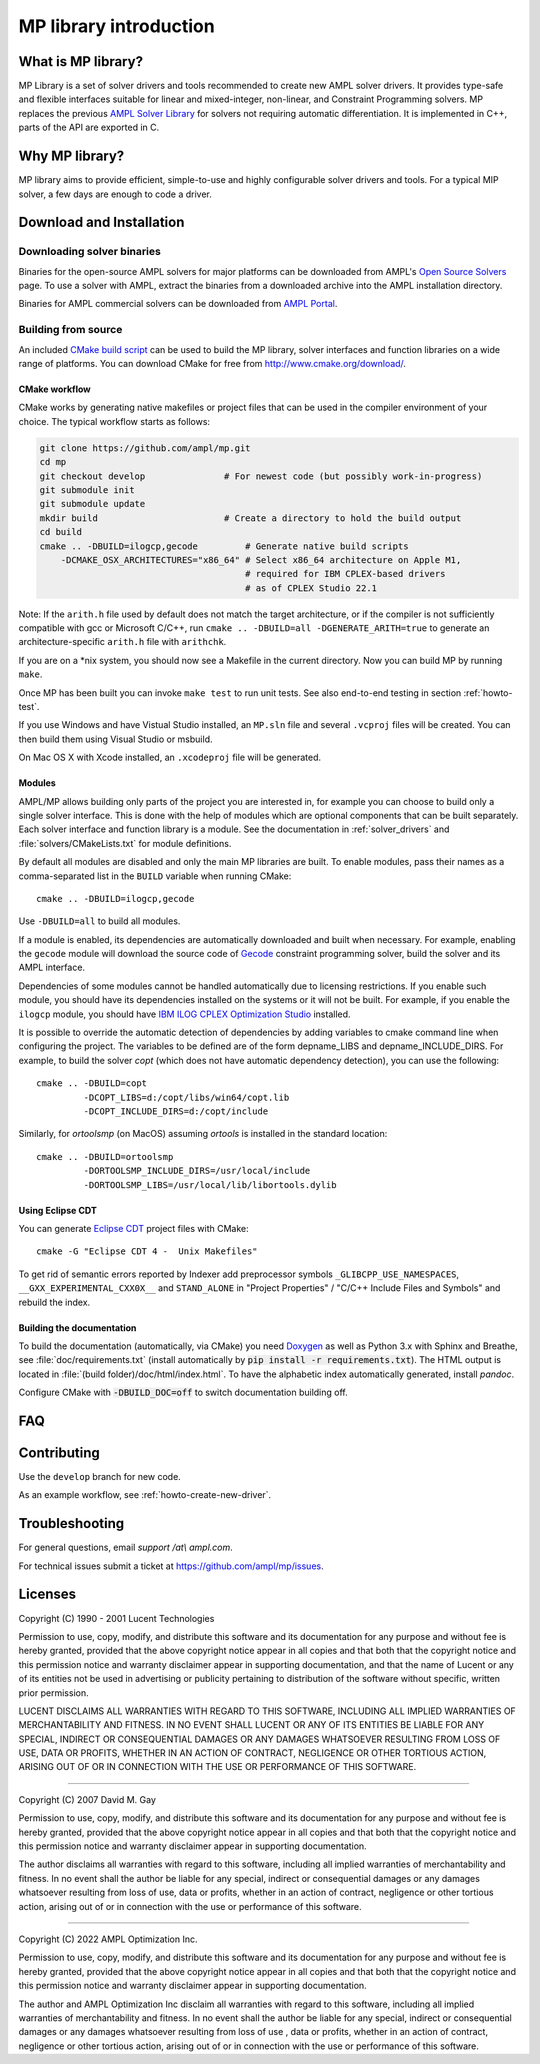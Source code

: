 MP library introduction
=======================



What is MP library?
-------------------

MP Library is a set of solver drivers and tools recommended to create
new AMPL solver drivers. It provides type-safe and flexible interfaces
suitable for linear and mixed-integer, non-linear, and
Constraint Programming solvers. MP replaces the previous
`AMPL Solver Library`__ for solvers not requiring automatic differentiation.
It is implemented in C++, parts of the API are exported in C.

__ https://github.com/ampl/asl


Why MP library?
---------------

MP library aims to provide efficient, simple-to-use and highly
configurable solver drivers and tools.
For a typical MIP solver, a few days are enough to code a driver.


Download and Installation
-------------------------


Downloading solver binaries
~~~~~~~~~~~~~~~~~~~~~~~~~~~

Binaries for the open-source AMPL solvers for major platforms
can be downloaded from AMPL's `Open Source Solvers`__ page.
To use a solver with AMPL, extract the binaries from a downloaded
archive into the AMPL installation directory.

__ http://ampl.com/products/solvers/open-source/

Binaries for AMPL commercial solvers can be downloaded from
`AMPL Portal`__.

__ https://portal.ampl.com/


Building from source
~~~~~~~~~~~~~~~~~~~~

An included `CMake build script`__ can be used to build the MP library,
solver interfaces and function libraries on a wide range of platforms.
You can download CMake for free from http://www.cmake.org/download/.

__ https://github.com/ampl/mp/tree/master/CMakeLists.txt

CMake workflow
``````````````

CMake works by generating native makefiles or project files that can
be used in the compiler environment of your choice. The typical
workflow starts as follows:

.. code-block:: bash

  git clone https://github.com/ampl/mp.git
  cd mp
  git checkout develop               # For newest code (but possibly work-in-progress)
  git submodule init
  git submodule update
  mkdir build                        # Create a directory to hold the build output
  cd build
  cmake .. -DBUILD=ilogcp,gecode         # Generate native build scripts
      -DCMAKE_OSX_ARCHITECTURES="x86_64" # Select x86_64 architecture on Apple M1,
                                         # required for IBM CPLEX-based drivers
                                         # as of CPLEX Studio 22.1

Note: If the ``arith.h`` file used by default does not match the target architecture,
or if the compiler is not sufficiently compatible with gcc or Microsoft C/C++,
run ``cmake .. -DBUILD=all -DGENERATE_ARITH=true`` to generate an
architecture-specific ``arith.h`` file with ``arithchk``.

If you are on a \*nix system, you should now see a Makefile in the
current directory. Now you can build MP by running ``make``.

Once MP has been built you can invoke ``make test`` to run unit tests.
See also end-to-end testing in section :ref:`howto-test`.

If you use Windows and have Vistual Studio installed, an ``MP.sln`` file
and several ``.vcproj`` files will be created. You can then build them
using Visual Studio or msbuild.

On Mac OS X with Xcode installed, an ``.xcodeproj`` file will be generated.


Modules
```````

AMPL/MP allows building only parts of the project you are interested in,
for example you can choose to build only a single solver interface.
This is done with the help of modules which are optional components that
can be built separately. Each solver interface and function library is
a module. See the documentation in :ref:`solver_drivers` and
:file:`solvers/CMakeLists.txt` for module definitions.

By default all modules are disabled and only the main MP libraries are built.
To enable modules, pass their names as a comma-separated list in the ``BUILD``
variable when running CMake::

  cmake .. -DBUILD=ilogcp,gecode

Use ``-DBUILD=all`` to build all modules.

If a module is enabled, its dependencies are automatically downloaded
and built when necessary. For example, enabling the ``gecode`` module
will download the source code of Gecode__ constraint programming solver,
build the solver and its AMPL interface.

__ http://www.gecode.org/

Dependencies of some modules cannot be handled automatically due to
licensing restrictions. If you enable such module, you should have its
dependencies installed on the systems or it will not be built.
For example, if you enable the ``ilogcp`` module, you should have
`IBM ILOG CPLEX Optimization Studio`__ installed.

__ http://www-03.ibm.com/software/products/en/ibmilogcpleoptistud

It is possible to override the automatic detection of dependencies by
adding variables to cmake command line when configuring the project.
The variables to be defined are of the form depname_LIBS
and depname_INCLUDE_DIRS. For example, to build the solver *copt* (which
does not have automatic dependency detection), you can use the following::

  cmake .. -DBUILD=copt
           -DCOPT_LIBS=d:/copt/libs/win64/copt.lib
           -DCOPT_INCLUDE_DIRS=d:/copt/include

Similarly, for *ortoolsmp* (on MacOS) assuming *ortools* is installed in
the standard location::

  cmake .. -DBUILD=ortoolsmp
           -DORTOOLSMP_INCLUDE_DIRS=/usr/local/include
           -DORTOOLSMP_LIBS=/usr/local/lib/libortools.dylib


Using Eclipse CDT
`````````````````

You can generate `Eclipse CDT <http://www.eclipse.org/cdt/>`_ project files
with CMake::

  cmake -G "Eclipse CDT 4 -  Unix Makefiles"

To get rid of semantic errors reported by Indexer add preprocessor symbols
``_GLIBCPP_USE_NAMESPACES``, ``__GXX_EXPERIMENTAL_CXX0X__`` and ``STAND_ALONE``
in "Project Properties" / "C/C++ Include Files and Symbols" and rebuild
the index.



Building the documentation
``````````````````````````

To build the documentation (automatically, via CMake) you need `Doxygen`__
as well as Python 3.x with Sphinx and Breathe,
see :file:`doc/requirements.txt` (install automatically by
:code:`pip install -r requirements.txt`).
The HTML output is located in :file:`(build folder)/doc/html/index.html`.
To have the alphabetic index automatically generated, install `pandoc`.

__ https://doxygen.nl/

Configure CMake with :code:`-DBUILD_DOC=off` to switch documentation
building off.




FAQ
---



Contributing
------------

Use the ``develop`` branch for new code.

As an example workflow, see :ref:`howto-create-new-driver`.


Troubleshooting
---------------

For general questions, email *support /at\\ ampl.com*.

For technical issues submit a ticket at
`https://github.com/ampl/mp/issues <https://github.com/ampl/mp/issues>`_.

Licenses
--------

Copyright (C) 1990 - 2001 Lucent Technologies

Permission to use, copy, modify, and distribute this software and
its documentation for any purpose and without fee is hereby
granted, provided that the above copyright notice appear in all
copies and that both that the copyright notice and this
permission notice and warranty disclaimer appear in supporting
documentation, and that the name of Lucent or any of its entities
not be used in advertising or publicity pertaining to
distribution of the software without specific, written prior
permission.

LUCENT DISCLAIMS ALL WARRANTIES WITH REGARD TO THIS SOFTWARE,
INCLUDING ALL IMPLIED WARRANTIES OF MERCHANTABILITY AND FITNESS.
IN NO EVENT SHALL LUCENT OR ANY OF ITS ENTITIES BE LIABLE FOR ANY
SPECIAL, INDIRECT OR CONSEQUENTIAL DAMAGES OR ANY DAMAGES
WHATSOEVER RESULTING FROM LOSS OF USE, DATA OR PROFITS, WHETHER
IN AN ACTION OF CONTRACT, NEGLIGENCE OR OTHER TORTIOUS ACTION,
ARISING OUT OF OR IN CONNECTION WITH THE USE OR PERFORMANCE OF
THIS SOFTWARE.


----------------------------------------------------------------------

Copyright (C) 2007 David M. Gay

Permission to use, copy, modify, and distribute this software and its
documentation for any purpose and without fee is hereby granted,
provided that the above copyright notice appear in all copies and that
both that the copyright notice and this permission notice and warranty
disclaimer appear in supporting documentation.

The author disclaims all warranties with regard to this software,
including all implied warranties of merchantability and fitness.
In no event shall the author be liable for any special, indirect or
consequential damages or any damages whatsoever resulting from loss of
use, data or profits, whether in an action of contract, negligence or
other tortious action, arising out of or in connection with the use or
performance of this software.

----------------------------------------------------------------------


Copyright (C) 2022 AMPL Optimization Inc.

Permission to use, copy, modify, and distribute this software and its
documentation for any purpose and without fee is hereby granted,
provided that the above copyright notice appear in all copies and that
both that the copyright notice and this permission notice and warranty
disclaimer appear in supporting documentation.

The author and AMPL Optimization Inc disclaim all warranties with
regard to this software, including all implied warranties of
merchantability and fitness.  In no event shall the author be liable
for any special, indirect or consequential damages or any damages
whatsoever resulting from loss of use	, data or profits, whether in an
action of contract, negligence or other tortious action, arising out
of or in connection with the use or performance of this software.


